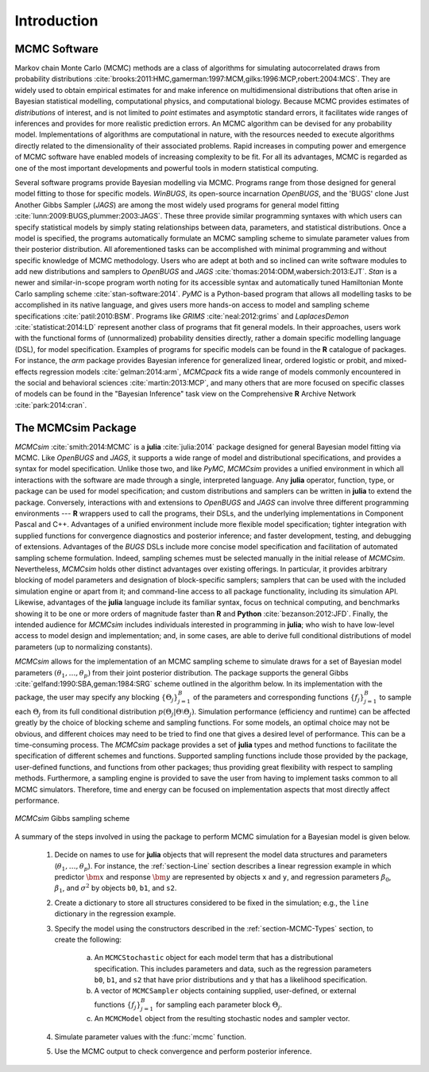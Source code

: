 Introduction
============

MCMC Software
-------------

Markov chain Monte Carlo (MCMC) methods are a class of algorithms for simulating autocorrelated draws from probability distributions :cite:`brooks:2011:HMC,gamerman:1997:MCM,gilks:1996:MCP,robert:2004:MCS`.  They are widely used to obtain empirical estimates for and make inference on multidimensional distributions that often arise in Bayesian statistical modelling, computational physics, and computational biology.  Because MCMC provides estimates of *distributions* of interest, and is not limited to *point* estimates and asymptotic standard errors, it facilitates wide ranges of inferences and provides for more realistic prediction errors.  An MCMC algorithm can be devised for any probability model.  Implementations of algorithms are computational in nature, with the resources needed to execute algorithms directly related to the dimensionality of their associated problems.  Rapid increases in computing power and emergence of MCMC software have enabled models of increasing complexity to be fit.  For all its advantages, MCMC is regarded as one of the most important developments and powerful tools in modern statistical computing.

Several software programs provide Bayesian modelling via MCMC.  Programs range from those designed for general model fitting to those for specific models.  *WinBUGS*, its open-source incarnation *OpenBUGS*, and the 'BUGS' clone Just Another Gibbs Sampler (*JAGS*) are among the most widely used programs for general model fitting :cite:`lunn:2009:BUGS,plummer:2003:JAGS`.  These three provide similar programming syntaxes with which users can specify statistical models by simply stating relationships between data, parameters, and statistical distributions.  Once a model is specified, the programs automatically formulate an MCMC sampling scheme to simulate parameter values from their posterior distribution.  All aforementioned tasks can be accomplished with minimal programming and without specific knowledge of MCMC methodology.  Users who are adept at both and so inclined can write software modules to add new distributions and samplers to *OpenBUGS* and *JAGS* :cite:`thomas:2014:ODM,wabersich:2013:EJT`.  *Stan* is a newer and similar-in-scope program worth noting for its accessible syntax and automatically tuned Hamiltonian Monte Carlo sampling scheme :cite:`stan-software:2014`.  *PyMC* is a Python-based program that allows all modelling tasks to be accomplished in its native language, and gives users more hands-on access to model and sampling scheme specifications :cite:`patil:2010:BSM`.  Programs like *GRIMS* :cite:`neal:2012:grims` and *LaplacesDemon* :cite:`statisticat:2014:LD` represent another class of programs that fit general models.  In their approaches, users work with the functional forms of (unnormalized) probability densities directly, rather a domain specific modelling language (DSL), for model specification.  Examples of programs for specific models can be found in the **R** catalogue of packages.  For instance, the *arm* package provides Bayesian inference for generalized linear, ordered logistic or probit, and mixed-effects regression models :cite:`gelman:2014:arm`, *MCMCpack* fits a wide range of models commonly encountered in the social and behavioral sciences :cite:`martin:2013:MCP`, and many others that are more focused on specific classes of models can be found in the "Bayesian Inference" task view on the Comprehensive **R** Archive Network :cite:`park:2014:cran`.

The MCMCsim Package
-------------------

*MCMCsim* :cite:`smith:2014:MCMC` is a **julia** :cite:`julia:2014` package designed for general Bayesian model fitting via MCMC.  Like *OpenBUGS* and *JAGS*, it supports a wide range of model and distributional specifications, and provides a syntax for model specification.  Unlike those two, and like *PyMC*, *MCMCsim* provides a unified environment in which all interactions with the software are made through a single, interpreted language.  Any **julia** operator, function, type, or package can be used for model specification; and custom distributions and samplers can be written in **julia** to extend the package.  Conversely, interactions with and extensions to *OpenBUGS* and *JAGS* can involve three different programming environments --- **R** wrappers used to call the programs, their DSLs, and the underlying implementations in Component Pascal and C++.  Advantages of a unified environment include more flexible model specification; tighter integration with supplied functions for convergence diagnostics and posterior inference; and faster development, testing, and debugging of extensions.  Advantages of the `BUGS` DSLs include more concise model specification and facilitation of automated sampling scheme formulation.  Indeed, sampling schemes must be selected manually in the initial release of *MCMCsim*.  Nevertheless, *MCMCsim* holds other distinct advantages over existing offerings.  In particular, it provides arbitrary blocking of model parameters and designation of block-specific samplers; samplers that can be used with the included simulation engine or apart from it; and command-line access to all package functionality, including its simulation API.  Likewise, advantages of the **julia** language include its familiar syntax, focus on technical computing, and benchmarks showing it to be one or more orders of magnitude faster than **R** and **Python** :cite:`bezanson:2012:JFD`.  Finally, the intended audience for *MCMCsim* includes individuals interested in programming in **julia**; who wish to have low-level access to model design and implementation; and, in some cases, are able to derive full conditional distributions of model parameters (up to normalizing constants).

*MCMCsim* allows for the implementation of an MCMC sampling scheme to simulate draws for a set of Bayesian model parameters :math:`(\theta_1, \ldots, \theta_p)` from their joint posterior distribution.  The package supports the general Gibbs :cite:`gelfand:1990:SBA,geman:1984:SRG` scheme outlined in the algorithm below.  In its implementation with the package, the user may specify any blocking :math:`\{\Theta_j\}_{j=1}^{B}` of the parameters and corresponding functions :math:`\{f_j\}_{j=1}^{B}` to sample each :math:`\Theta_j` from its full conditional distribution :math:`p(\Theta_j | \Theta \setminus \Theta_{j})`.  Simulation performance (efficiency and runtime) can be affected greatly by the choice of blocking scheme and sampling functions.  For some models, an optimal choice may not be obvious, and different choices may need to be tried to find one that gives a desired level of performance.  This can be a time-consuming process.  The *MCMCsim* package provides a set of **julia** types and method functions to facilitate the specification of different schemes and functions.  Supported sampling functions include those provided by the package, user-defined functions, and functions from other packages; thus providing great flexibility with respect to sampling methods.  Furthermore, a sampling engine is provided to save the user from having to implement tasks common to all MCMC simulators.  Therefore, time and energy can be focused on implementation aspects that most directly affect performance.

.. _figure-Gibbs:

.. figure:: images/gibbs.png
	:align: center

	*MCMCsim* Gibbs sampling scheme
	
A summary of the steps involved in using the package to perform MCMC simulation for a Bayesian model is given below.

	#. Decide on names to use for **julia** objects that will represent the model data structures and parameters (:math:`\theta_1, \ldots, \theta_p`).  For instance, the :ref:`section-Line` section describes a linear regression example in which predictor :math:`\bm{x}` and response :math:`\bm{y}` are represented by objects ``x`` and ``y``, and regression parameters :math:`\beta_0`, :math:`\beta_1`, and :math:`\sigma^2` by objects ``b0``, ``b1``, and ``s2``.

	#. Create a dictionary to store all structures considered to be fixed in the simulation; e.g., the ``line`` dictionary in the regression example.

	#. Specify the model using the constructors described in the :ref:`section-MCMC-Types` section, to create the following:
 
		a. An ``MCMCStochastic`` object for each model term that has a distributional specification.  This includes parameters and data, such as the regression parameters ``b0``, ``b1``, and ``s2`` that have prior distributions and ``y`` that has a likelihood specification.

		b. A vector of ``MCMCSampler`` objects containing supplied, user-defined, or external functions :math:`\{f_j\}_{j=1}^{B}` for sampling each parameter block :math:`\Theta_j`.

		c. An ``MCMCModel`` object from the resulting stochastic nodes and sampler vector.

	#. Simulate parameter values with the :func:`mcmc` function.
	
	#. Use the MCMC output to check convergence and perform posterior inference.
